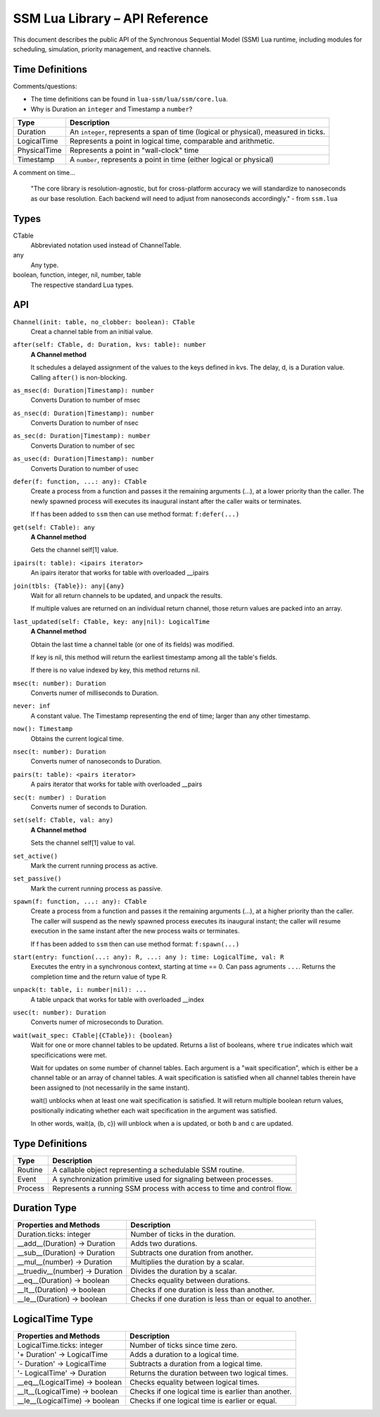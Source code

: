 SSM Lua Library – API Reference
===============================

This document describes the public API of the Synchronous Sequential Model (SSM) Lua runtime,
including modules for scheduling, simulation, priority management, and reactive channels.

Time Definitions
----------------

Comments/questions:

*   The time definitions can be found in ``lua-ssm/lua/ssm/core.lua``.
*   Why is Duration an ``integer`` and Timestamp a ``number``?

=============================  ====================================================
Type                           Description
=============================  ====================================================
Duration                       An ``integer``, represents a span of time (logical or physical), measured in ticks.
LogicalTime                    Represents a point in logical time, comparable and arithmetic.
PhysicalTime                   Represents a point in "wall-clock" time
Timestamp                      A ``number``, represents a point in time (either logical or physical) 
=============================  ====================================================

A comment on time...

  "The core library is resolution-agnostic, but for cross-platform accuracy we
  will standardize to nanoseconds as our base resolution. Each backend will
  need to adjust from nanoseconds accordingly." - from ``ssm.lua``

Types
-----

CTable
  Abbreviated notation used instead of ChannelTable.

any
  Any type.

boolean, function, integer, nil, number, table
  The respective standard Lua types.

API
---

``Channel(init: table, no_clobber: boolean): CTable``
  Creat a channel table from an initial value.

``after(self: CTable, d: Duration, kvs: table): number``
  **A Channel method**

  It schedules a delayed assignment of the values to the keys defined in kvs. The delay, d, is a Duration value. Calling ``after()`` is non-blocking.

``as_msec(d: Duration|Timestamp): number``
  Converts Duration to number of msec

``as_nsec(d: Duration|Timestamp): number``
  Converts Duration to number of nsec

``as_sec(d: Duration|Timestamp): number``
  Converts Duration to number of sec

``as_usec(d: Duration|Timestamp): number``
  Converts Duration to number of usec

``defer(f: function, ...: any): CTable``
  Create a process from a function and passes it the remaining arguments (...), at a lower priority than the caller.
  The newly spawned process will executes its inaugural instant after the caller waits or terminates.

  If f has been added to ``ssm`` then can use method format: ``f:defer(...)``

``get(self: CTable): any``
  **A Channel method**

  Gets the channel self[1] value.

``ipairs(t: table): <ipairs iterator>``
  An ipairs iterator that works for table with overloaded __ipairs

``join(tbls: {Table}): any|{any}``
  Wait for all return channels to be updated, and unpack the results.

  If multiple values are returned on an individual return channel, those
  return values are packed into an array.

``last_updated(self: CTable, key: any|nil): LogicalTime``
  **A Channel method**

  Obtain the last time a channel table (or one of its fields) was modified.

  If key is nil, this method will return the earliest timestamp among all
  the table's fields.

  If there is no value indexed by key, this method returns nil.

``msec(t: number): Duration``
  Converts numer of milliseconds to Duration.

``never: inf``
   A constant value. The Timestamp representing the end of time; larger than any other timestamp.

``now(): Timestamp``
  Obtains the current logical time.

``nsec(t: number): Duration``
  Converts numer of nanoseconds to Duration.

``pairs(t: table): <pairs iterator>``
  A pairs iterator that works for table with overloaded __pairs

``sec(t: number) : Duration``
  Converts numer of seconds to Duration.

``set(self: CTable, val: any)``
  **A Channel method**

  Sets the channel self[1] value to val.

``set_active()``
  Mark the current running process as active.

``set_passive()``
  Mark the current running process as passive.

``spawn(f: function, ...: any): CTable``
  Create a process from a function and passes it the remaining arguments (...), at a higher priority than the caller.
  The caller will suspend as the newly spawned process executes its inaugural
  instant; the caller will resume execution in the same instant after the new
  process waits or terminates.

  If f has been added to ``ssm`` then can use method format: ``f:spawn(...)``

``start(entry: function(...: any): R, ...: any ): time: LogicalTime, val: R``
  Executes the entry in a synchronous context, starting at time == 0. Can pass agruments ``...``.
  Returns the completion time and the return value of type R.

``unpack(t: table, i: number|nil): ...``
  A table unpack that works for table with overloaded __index

``usec(t: number): Duration``
  Converts numer of microseconds to Duration.

``wait(wait_spec: CTable|{CTable}): {boolean}``
  Wait for one or more channel tables to be updated. Returns a list of booleans, where ``true`` indicates which wait specificications were met.
  
  Wait for updates on some number of channel tables.
  Each argument is a "wait specification", which is either be a channel table
  or an array of channel tables. A wait specification is satisfied when all
  channel tables therein have been assigned to (not necessarily in the same
  instant).

  wait() unblocks when at least one wait specification is satisfied. It will
  return multiple boolean return values, positionally indicating whether each
  wait specification in the argument was satisfied.

  In other words, wait(a, {b, c}) will unblock when a is updated, or both
  b and c are updated.

Type Definitions
----------------

=============================  ====================================================
Type                           Description
=============================  ====================================================
Routine                        A callable object representing a schedulable SSM routine.
Event                          A synchronization primitive used for signaling between processes.
Process                        Represents a running SSM process with access to time and control flow.
=============================  ====================================================



Duration Type
-------------

===============================  ====================================================
Properties and Methods           Description
===============================  ====================================================
Duration.ticks: integer          Number of ticks in the duration.
__add__(Duration) -> Duration    Adds two durations.
__sub__(Duration) -> Duration    Subtracts one duration from another.
__mul__(number) -> Duration      Multiplies the duration by a scalar.
__truediv__(number) -> Duration  Divides the duration by a scalar.
__eq__(Duration) -> boolean      Checks equality between durations.
__lt__(Duration) -> boolean      Checks if one duration is less than another.
__le__(Duration) -> boolean      Checks if one duration is less than or equal to another.
===============================  ====================================================

LogicalTime Type
----------------

===============================  ====================================================
Properties and Methods           Description
===============================  ====================================================
LogicalTime.ticks: integer       Number of ticks since time zero.
'+ Duration' -> LogicalTime      Adds a duration to a logical time.
'- Duration' -> LogicalTime      Subtracts a duration from a logical time.
'- LogicalTime' -> Duration      Returns the duration between two logical times.
__eq__(LogicalTime) -> boolean   Checks equality between logical times.
__lt__(LogicalTime) -> boolean   Checks if one logical time is earlier than another.
__le__(LogicalTime) -> boolean   Checks if one logical time is earlier or equal.
===============================  ====================================================


